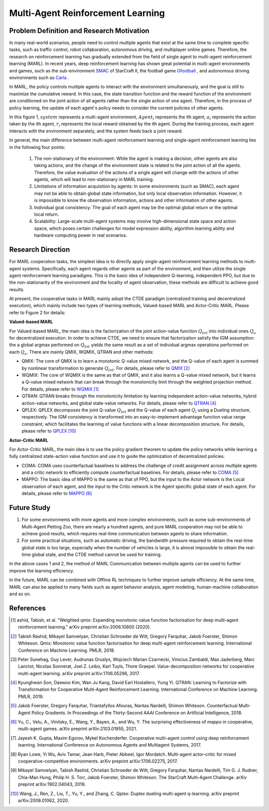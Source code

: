 Multi-Agent Reinforcement Learning
=====================================


Problem Definition and Research Motivation
-----------------------------------------------


In many real-world scenarios, people need to control multiple agents that exist at the same time to complete specific tasks, such as traffic control, robot collaboration, autonomous driving, and multiplayer online games. Therefore, the research on reinforcement learning has gradually extended from the field of single agent to multi-agent reinforcement learning (MARL). In recent years, deep reinforcement learning has shown great potential in multi-agent environments and games, such as the sub-environment `SMAC <https://di-engine-docs.readthedocs.io/en/latest/13_envs/smac.html>`_ of StarCraft II, the football game `Gfootball <https://di-engine-docs.readthedocs.io/en/latest/13_envs/gfootball.html>`_ , and autonomous driving environments such as `Carla <https://carla.org/>`_ .

.. image:: images/smac.gif
   :align: center
   :scale: 50 %


In MARL, the policy controls multiple agents to interact with the environment simultaneously, and the goal is still to maximize the cumulative reward. In this case, the state transition function and the reward function of the environment are conditioned on the joint action of all agents rather than the single action of one agent. Therefore, in the process of policy learning, the update of each agent's policy needs to consider the current policies of other agents.

.. image:: images/MARL_summary.png
   :align: center
   :scale: 50 %

In this figure 1, :math:`system` represents a multi-agent environment, :math:`Agent_i` represents the ith agent, :math:`a_i` represents the action taken by the ith agent, :math:`r_i` represents the local reward obtained by the ith agent.
During the training process, each agent interacts with the environment separately, and the system feeds back a joint reward.


In general, the main difference between multi-agent reinforcement learning and single-agent reinforcement learning lies in the following four points:

  1. The non-stationary of the environment: While the agent is making a decision, other agents are also taking actions, and the change of the environment state is related to the joint action of all the agents. Therefore, the value evaluation of the actions of a single agent will change with the actions of other agents, which will lead to non-stationary in MARL training.

  2. Limitations of information acquisition by agents: In some environments (such as SMAC), each agent may not be able to obtain global state information, but only local observation information. However, it is impossible to know the observation information, actions and other information of other agents.

  3. Individual goal consistency: The goal of each agent may be the optimal global return or the optimal local return.

  4. Scalability: Large-scale multi-agent systems may involve high-dimensional state space and action space, which poses certain challenges for model expression ability, algorithm learning ability and hardware computing power in real scenarios.



Research Direction
-----------------------
For MARL cooperation tasks, the simplest idea is to directly apply single-agent reinforcement learning methods to multi-agent systems. Specifically, each agent regards other agents as part of the environment, and then utilize the single agent reinforcement learning paradigms. This is the basic idea of independent Q-learning, independent PPO, but due to the non-stationarity of the environment and the locality of agent observation, these methods are difficult to achieve good results.

At present, the cooperative tasks in MARL mainly adopt the CTDE paradigm (centralized training and decentralized execution), which mainly include two types of learning methods, Valued-based MARL and Actor-Critic MARL. Please refer to Figure 2 for details:

.. image:: images/MARL_cooperation_algo.png
   :align: center
   :scale: 50 %

**Valued-based MARL**

For Valued-based MARL, the main idea is the factorization of the joint action-value function :math:`Q_tot` into individual ones :math:`Q_a` for decentralized execution. In order to achieve CTDE, we need to ensure that factorization satisfy the IGM assumption: the a global argmax performed on :math:`Q_tot` yields the same result as a set of individual argmax operations performed on each :math:`Q_a`. There are mainly QMIX, WQMIX, QTRAN and other methods:

- QMIX: The core of QMIX is to learn a monotonic Q-value mixed network, and the Q-value of each agent is summed by nonlinear transformation to generate :math:`Q_tot`. For details, please refer to `QMIX <https://di-engine-docs.readthedocs.io/en/latest/12_policies/qmix.html>`_ [2]_

- WQMIX: The core of WQMIX is the same as that of QMIX, and it also learns a Q-value mixed network, but it learns a Q-value mixed network that can break through the monotonicity limit through the weighted projection method. For details, please refer to `WQMIX <https://di-engine-docs.readthedocs.io/en/latest/12_policies/wqmix.html>`_ [1]_

- QTRAN: QTRAN breaks through the monotonicity limitation by learning independent action-value networks, hybrid action-value networks, and global state-value networks. For details, please refer to `QTRAN <https://di-engine-docs.readthedocs.io/en/latest/12_policies/qtran.html>`_ [4]_

- QPLEX: QPLEX decomposes the joint Q-value :math:`Q_tot` and the Q-value of each agent :math:`Q_i` using a Dueling structure, respectively. The IGM consistency is transformed into an easy-to-implement advantage function value range constraint, which facilitates the learning of value functions with a linear decomposition structure. For details, please refer to `QPLEX <https://arxiv.org/abs/2008.01062>`_ [10]_

**Actor-Critic MARL**

For Actor-Critic MARL, the main idea is to use the policy gradient theorem to update the policy networks while learning a fully centralized state-action value function and use it to guide the optimization of decentralized policies.

- COMA: COMA uses counterfactual baselines to address the challenge of credit assignment across multiple agents and a critic network to efficiently compute counterfactual baselines. For details, please refer to `COMA <https://di-engine-docs.readthedocs.io/en/latest/12_policies/coma.html>`_ [5]_

- MAPPO: The basic idea of MAPPO is the same as that of PPO, but the input to the Actor network is the Local observation of each agent, and the input to the Critic network is the Agent specific global state of each agent. For details, please refer to `MAPPO <https://di-engine-docs.readthedocs.io/en/latest/12_policies/ppo.html>`_ [6]_


Future Study
------------------
1. For some environments with more agents and more complex environments, such as some sub-environments of Multi-Agent Petting Zoo, there are nearly a hundred agents, and pure MARL cooperation may not be able to achieve good results, which requires real-time communication between agents to share information.

2. For some practical situations, such as automatic driving, the bandwidth pressure required to obtain the real-time global state is too large, especially when the number of vehicles is large, it is almost impossible to obtain the real-time global state, and the CTDE method cannot be used for training.

In the above cases 1 and 2, the method of MARL Communication between multiple agents can be used to further improve the learning efficiency.

In the future, MARL can be combined with Offline RL techniques to further improve sample efficiency. At the same time, MARL can also be applied to many fields such as agent behavior analysis, agent modeling, human-machine collaboration and so on.

References
------------

.. [1] ashid, Tabish, et al. "Weighted qmix: Expanding monotonic value function factorisation for deep multi-agent reinforcement learning." arXiv preprint arXiv:2006.10800 (2020).

.. [2] Tabish Rashid, Mikayel Samvelyan, Christian Schroeder de Witt, Gregory Farquhar, Jakob Foerster, Shimon Whiteson. Qmix: Monotonic value function factorisation for deep multi-agent reinforcement learning. International Conference on Machine Learning. PMLR, 2018.

.. [3] Peter Sunehag, Guy Lever, Audrunas Gruslys, Wojciech Marian Czarnecki, Vinicius Zambaldi, Max Jaderberg, Marc Lanctot, Nicolas Sonnerat, Joel Z. Leibo, Karl Tuyls, Thore Graepel. Value-decomposition networks for cooperative multi-agent learning. arXiv preprint arXiv:1706.05296, 2017.

.. [4] Kyunghwan Son, Daewoo Kim, Wan Ju Kang, David Earl Hostallero, Yung Yi. QTRAN: Learning to Factorize with Transformation for Cooperative Multi-Agent Reinforcement Learning. International Conference on Machine Learning. PMLR, 2019.

.. [5] Jakob Foerster, Gregory Farquhar, Triantafyllos Afouras, Nantas Nardelli, Shimon Whiteson. Counterfactual Multi-Agent Policy Gradients. In Proceedings of the Thirty-Second AAAI Conference on Artificial Intelligence, 2018.

.. [6] Yu, C., Velu, A., Vinitsky, E., Wang, Y., Bayen, A., and Wu, Y. The surprising effectiveness of mappo in cooperative, multi-agent games. arXiv preprint arXiv:2103.01955, 2021.

.. [7] Jayesh K. Gupta, Maxim Egorov, Mykel Kochenderfer. Cooperative multi-agent control using deep reinforcement learning. International Conference on Autonomous Agents and Multiagent Systems, 2017.

.. [8] Ryan Lowe, Yi Wu, Aviv Tamar, Jean Harb, Pieter Abbeel, Igor Mordatch. Multi-agent actor-critic for mixed cooperative-competitive environments. arXiv preprint arXiv:1706.02275, 2017.

.. [9] Mikayel Samvelyan, Tabish Rashid, Christian Schroeder de Witt, Gregory Farquhar, Nantas Nardelli, Tim G. J. Rudner, Chia-Man Hung, Philip H. S. Torr, Jakob Foerster, Shimon Whiteson. The StarCraft Multi-Agent Challenge. arXiv preprint arXiv:1902.04043, 2019.

.. [10] Wang, J., Ren, Z., Liu, T., Yu, Y., and Zhang, C. Qplex: Duplex dueling multi-agent q-learning. arXiv preprint arXiv:2008.01062, 2020.
